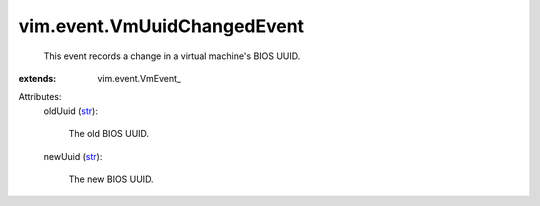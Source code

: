 
vim.event.VmUuidChangedEvent
============================
  This event records a change in a virtual machine's BIOS UUID.
:extends: vim.event.VmEvent_

Attributes:
    oldUuid (`str <https://docs.python.org/2/library/stdtypes.html>`_):

       The old BIOS UUID.
    newUuid (`str <https://docs.python.org/2/library/stdtypes.html>`_):

       The new BIOS UUID.
